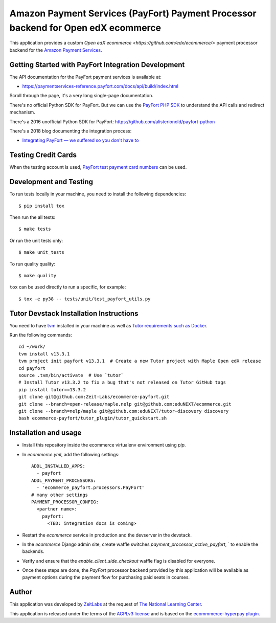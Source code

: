 Amazon Payment Services (PayFort) Payment Processor backend for Open edX ecommerce
==================================================================================

This application provides a custom `Open edX ecommerce <https://github.com/edx/ecommerce/>`
payment processor backend for the `Amazon Payment Services <https://paymentservices-reference.payfort.com/>`_.

Getting Started with PayFort Integration Development
####################################################

The API documentation for the PayFort payment services is available at:

- https://paymentservices-reference.payfort.com/docs/api/build/index.html

Scroll through the page, it's a very long single-page documentation.

There's no official Python SDK for PayFort. But we can use the
`PayFort PHP SDK <https://github.com/payfort/payfort-php-sdk>`_ to understand the API calls and redirect mechanism.

There's a 2016 unofficial Python SDK for PayFort: https://github.com/alisterionold/payfort-python

There's a 2018 blog documenting the integration process:

- `Integrating PayFort — we suffered so you don't have to <https://medium.com/@jaysadiq/integrating-payfort-we-suffered-so-you-dont-have-to-23a4dbdef556>`_

Testing Credit Cards
####################

When the testing account is used,
`PayFort test payment card numbers <https://paymentservices.amazon.com/docs/EN/12.html>`_ can be used.


Development and Testing
#######################

To run tests locally in your machine, you need to install the following dependencies::

   $ pip install tox

Then run the all tests::

   $ make tests


Or run the unit tests only::

   $ make unit_tests

To run quality quality::

   $ make quality


``tox`` can be used directly to run a specific, for example::

   $ tox -e py38 -- tests/unit/test_payfort_utils.py


Tutor Devstack Installation Instructions
########################################

You need to have `tvm <https://github.com/eduNEXT/tvm/>`_ installed in your machine as well as
`Tutor requirements such as Docker <https://docs.tutor.edly.io/install.html#requirements>`_.

Run the following commands::

    cd ~/work/
    tvm install v13.3.1
    tvm project init payfort v13.3.1  # Create a new Tutor project with Maple Open edX release
    cd payfort
    source .tvm/bin/activate  # Use `tutor`
    # Install Tutor v13.3.2 to fix a bug that's not released on Tutor GitHub tags
    pip install tutor==13.3.2
    git clone git@github.com:Zeit-Labs/ecommerce-payfort.git
    git clone --branch=open-release/maple.nelp git@github.com:eduNEXT/ecommerce.git
    git clone --branch=nelp/maple git@github.com:eduNEXT/tutor-discovery discovery
    bash ecommerce-payfort/tutor_plugin/tutor_quickstart.sh



Installation and usage
######################

* Install this repository inside the ecommerce virtualenv environment using `pip`.
* In `ecommerce.yml`, add the following settings:
  ::

     ADDL_INSTALLED_APPS:
       - payfort
     ADDL_PAYMENT_PROCESSORS:
       - 'ecommerce_payfort.processors.PayFort'
     # many other settings
     PAYMENT_PROCESSOR_CONFIG:
       <partner name>:
         payfort:
           <TBD: integration docs is coming>

* Restart the `ecommerce` service in production and the devserver in the devstack.
* In the `ecommerce` Django admin site, create waffle switches `payment_processor_active_payfort`, ` to enable the backends.
* Verify and ensure that the `enable_client_side_checkout` waffle flag is disabled for everyone.
* Once these steps are done, the `PayFort` processor backend provided by this application will be available as payment options
  during the payment flow for purchasing paid seats in courses.


Author
######

This application was developed by `ZeitLabs <https://zeitlabs.com/>`_ at the request of
`The National Learning Center <https://elc.edu.sa/>`_.

This application is released under the terms of the `AGPLv3 license <https://www.gnu.org/licenses/agpl-3.0.html>`_
and is based on the `ecommmerce-hyperpay plugin <https://github.com/open-craft/ecommerce-hyperpay>`_.
